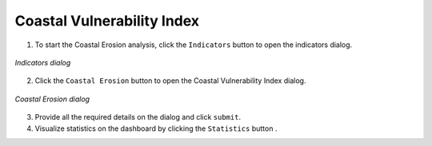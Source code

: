 ============================
Coastal Vulnerability Index
============================

.. |layers| image:: ../../_static/mobile/buttons/layers.svg
   :height: 32px

.. |statistics| image:: ../../_static/mobile/buttons/statistics.svg
   :height: 32px

1. To start the Coastal Erosion analysis, click the ``Indicators`` button |layers|  to open the indicators dialog.

.. figure:: ../../_static/mobile/indicatorsModal.jpg
    :alt: Indicators dialog
    :height: 500
    :align: center

    *Indicators dialog*

2. Click the ``Coastal Erosion`` button to open the Coastal Vulnerability Index dialog.

.. figure:: ../../_static/mobile/coastalErosionDialog.jpg
    :alt: Coastal Erosion Dialog
    :height: 500
    :align: center

    *Coastal Erosion dialog*

3. Provide all the required details on the dialog and click ``submit``.
4. Visualize statistics on the dashboard by clicking the ``Statistics`` button |statistics|.